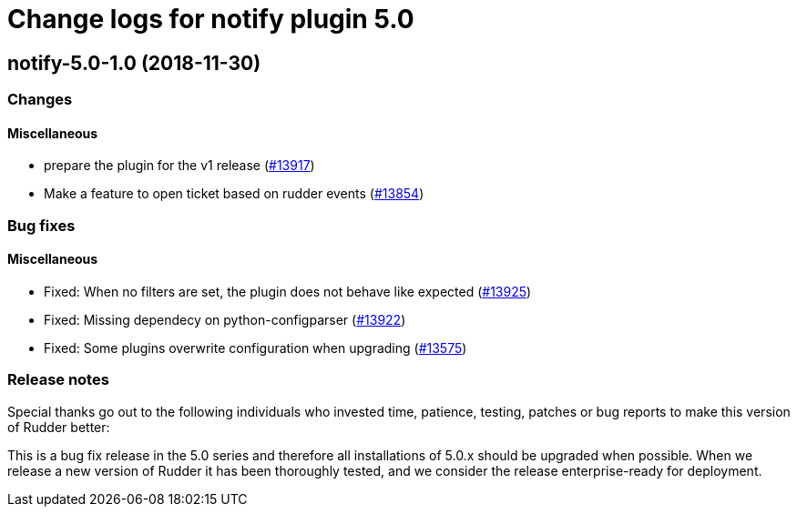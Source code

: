 = Change logs for notify plugin 5.0

== notify-5.0-1.0 (2018-11-30)

=== Changes

==== Miscellaneous

* prepare the plugin for the v1 release
(https://issues.rudder.io/issues/13917[#13917])
* Make a feature to open ticket based on rudder events
(https://issues.rudder.io/issues/13854[#13854])

=== Bug fixes

==== Miscellaneous

* Fixed: When no filters are set, the plugin does not behave like
expected (https://issues.rudder.io/issues/13925[#13925])
* Fixed: Missing dependecy on python-configparser
(https://issues.rudder.io/issues/13922[#13922])
* Fixed: Some plugins overwrite configuration when upgrading
(https://issues.rudder.io/issues/13575[#13575])

=== Release notes

Special thanks go out to the following individuals who invested time,
patience, testing, patches or bug reports to make this version of Rudder
better:

This is a bug fix release in the 5.0 series and therefore all
installations of 5.0.x should be upgraded when possible. When we release
a new version of Rudder it has been thoroughly tested, and we consider
the release enterprise-ready for deployment.
